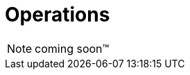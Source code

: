 [[Operations]]
= Operations

NOTE: coming soon™

////
Metrics
Logging
Health Checks
Security Scans
////